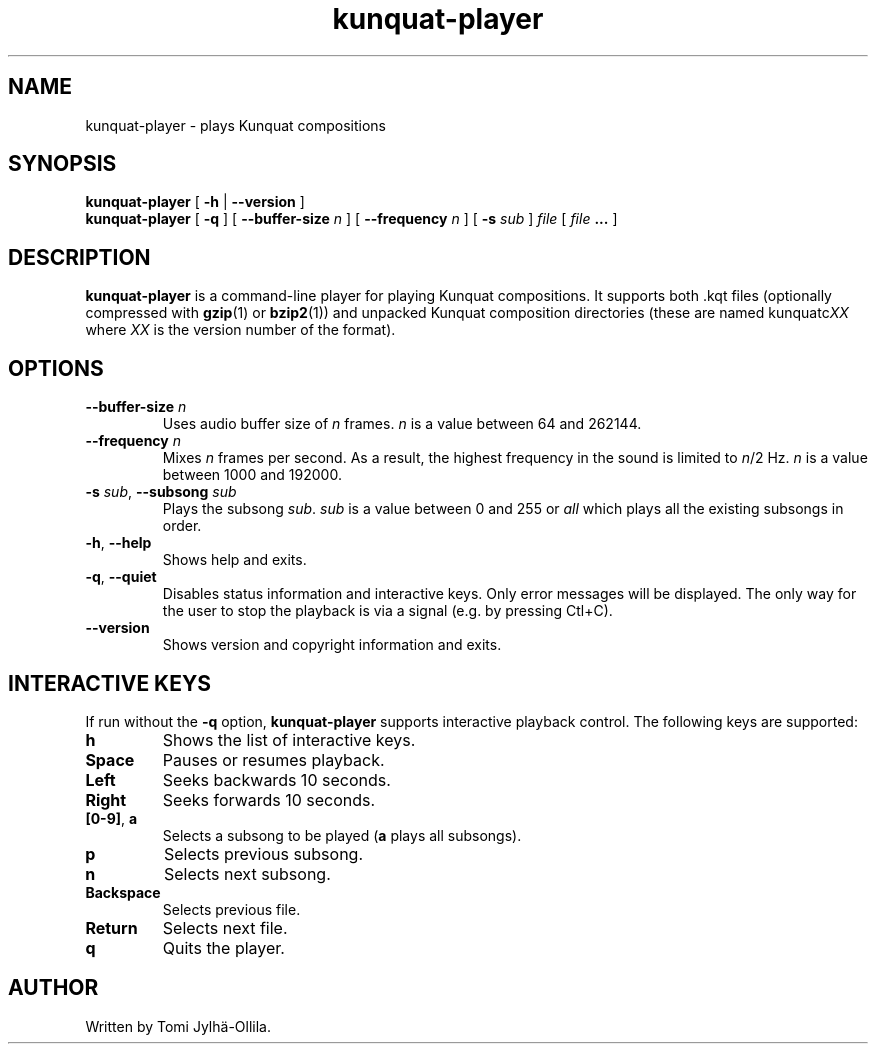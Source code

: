 .TH kunquat\-player 1 "2010\-01\-25" "" "Kunquat"

.SH NAME
kunquat\-player \- plays Kunquat compositions

.SH SYNOPSIS
.B kunquat\-player
[
.B \-h
|
.B \-\-version
]
.br
.B kunquat\-player
[
.B \-q
]
[
.B \-\-buffer\-size
.I n
]
[
.B \-\-frequency
.I n
]
[
.B \-s
.I sub
]
.I file
[
.I file
.B ...
]

.SH DESCRIPTION
.B kunquat\-player
is a command\-line player for playing Kunquat compositions. It supports
both .kqt files (optionally compressed with \fBgzip\fR(1) or \fBbzip2\fR(1))
and unpacked Kunquat composition directories (these are named kunquatc\fIXX\fR
where \fIXX\fR is the version number of the format).

.SH OPTIONS

.IP "\fB\-\-buffer\-size\fR \fIn\fR"
Uses audio buffer size of \fIn\fR frames. \fIn\fR is a value between 64 and
262144.

.IP "\fB\-\-frequency\fR \fIn\fR"
Mixes \fIn\fR frames per second. As a result, the highest frequency in the
sound is limited to \fIn\fR/2 Hz. \fIn\fR is a value between 1000 and 192000.

.IP "\fB\-s\fR \fIsub\fR, \fB\-\-subsong\fR \fIsub\fR"
Plays the subsong \fIsub\fR. \fIsub\fR is a value between 0 and 255 or
\fIall\fR which plays all the existing subsongs in order.

.IP "\fB\-h\fR, \fB\-\-help\fR"
Shows help and exits.

.IP "\fB\-q\fR, \fB\-\-quiet\fR"
Disables status information and interactive keys. Only error messages will be
displayed. The only way for the user to stop the playback is via a signal
(e.g. by pressing Ctl+C).

.IP "\fB\-\-version\fR"
Shows version and copyright information and exits.

.SH INTERACTIVE KEYS

If run without the
.B \-q
option,
.B kunquat\-player
supports interactive playback control. The following keys are supported:

.IP "\fBh\fR"
Shows the list of interactive keys.

.IP "\fBSpace\fR"
Pauses or resumes playback.

.IP "\fBLeft\fR"
Seeks backwards 10 seconds.

.IP "\fBRight\fR"
Seeks forwards 10 seconds.

.IP "\fB[0-9]\fR, \fBa\fR"
Selects a subsong to be played (\fBa\fR plays all subsongs).

.IP "\fBp\fR"
Selects previous subsong.

.IP "\fBn\fR"
Selects next subsong.

.IP "\fBBackspace\fR"
Selects previous file.

.IP "\fBReturn\fR"
Selects next file.

.IP "\fBq\fR"
Quits the player.

.SH AUTHOR
Written by Tomi Jylhä\-Ollila.


